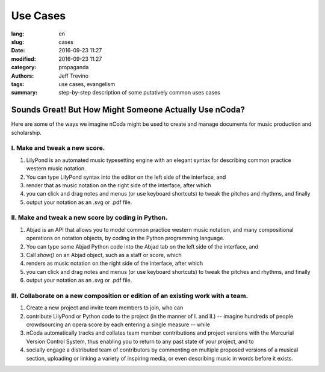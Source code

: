 Use Cases
==========

:lang: en
:slug: cases
:date: 2016-09-23 11:27 
:modified: 2016-09-23 11:27
:category: propaganda 
:authors: Jeff Trevino 
:tags: use cases, evangelism 
:summary: step-by-step description of some putatively common uses cases 


========================================================
Sounds Great! But How Might Someone Actually Use nCoda?
========================================================

Here are some of the ways we imagine nCoda might be used to create and manage documents for music production and scholarship.

I. Make and tweak a new score.
-------------------------------
#. LilyPond is an automated music typesetting engine with an elegant syntax for describing common practice western music notation.
#. You can type LilyPond syntax into the editor on the left side of the interface, and 
#. render that as music notation on the right side of the interface, after which 
#. you can click and drag notes and menus (or use keyboard shortcuts) to tweak the pitches and rhythms, and finally
#. output your notation as an .svg or .pdf file.

II. Make and tweak a new score by coding in Python.
----------------------------------------------------
#. Abjad is an API that allows you to model common practice western music notation, and many compositional operations on notation objects, by coding in the Python programming language.
#. You can type some Abjad Python code into the Abjad tab on the left side of the interface, and 
#. Call `show()` on an Abjad object, such as a staff or score, which
#. renders as music notation on the right side of the interface, after which 
#. you can click and drag notes and menus (or use keyboard shortcuts) to tweak the pitches and rhythms, and finally
#. output your notation as an .svg or .pdf file.

III. Collaborate on a new composition or edition of an existing work with a team.
--------------------------------------------------------------------------------
#. Create a new project and invite team members to join, who can
#. contribute LilyPond or Python code to the project (in the manner of I. and II.) -- imagine hundreds of people crowdsourcing an opera score by each entering a single measure -- while
#. nCoda automatically tracks and collates team member contributions and project versions with the Mercurial Version Control System, thus enabling you to return to any past state of your project, and to
#. socially engage a distributed team of contributors by commenting on multiple proposed versions of a musical section, uploading or linking a variety of inspiring media, or even describing music in words before it exists.
